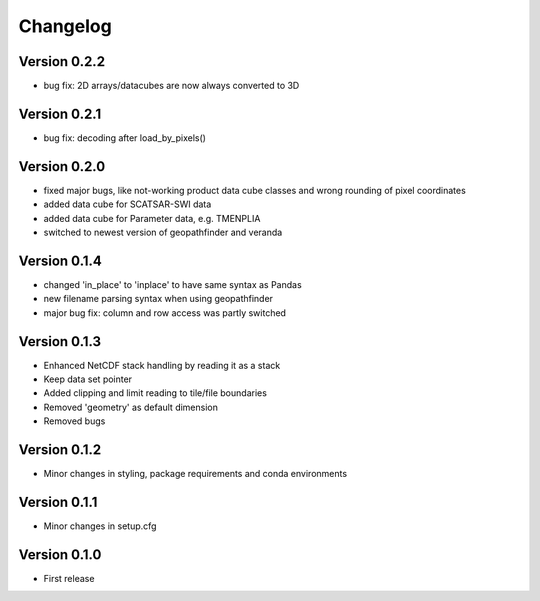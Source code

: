 =========
Changelog
=========

Version 0.2.2
=============

- bug fix: 2D arrays/datacubes are now always converted to 3D

Version 0.2.1
=============

- bug fix: decoding after load_by_pixels()

Version 0.2.0
=============

- fixed major bugs, like not-working product data cube classes and wrong rounding of pixel coordinates
- added data cube for SCATSAR-SWI data
- added data cube for Parameter data, e.g. TMENPLIA
- switched to newest version of geopathfinder and veranda

Version 0.1.4
=============

- changed 'in_place' to 'inplace' to have same syntax as Pandas
- new filename parsing syntax when using geopathfinder
- major bug fix: column and row access was partly switched

Version 0.1.3
=============

- Enhanced NetCDF stack handling by reading it as a stack
- Keep data set pointer
- Added clipping and limit reading to tile/file boundaries
- Removed 'geometry' as default dimension
- Removed bugs

Version 0.1.2
=============

- Minor changes in styling, package requirements and conda environments

Version 0.1.1
=============

- Minor changes in setup.cfg

Version 0.1.0
=============

- First release
